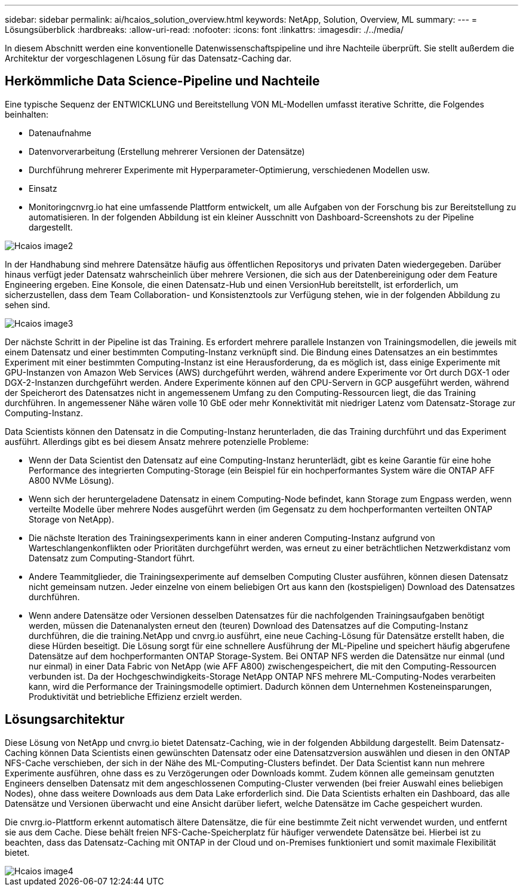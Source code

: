---
sidebar: sidebar 
permalink: ai/hcaios_solution_overview.html 
keywords: NetApp, Solution, Overview, ML 
summary:  
---
= Lösungsüberblick
:hardbreaks:
:allow-uri-read: 
:nofooter: 
:icons: font
:linkattrs: 
:imagesdir: ./../media/


[role="lead"]
In diesem Abschnitt werden eine konventionelle Datenwissenschaftspipeline und ihre Nachteile überprüft. Sie stellt außerdem die Architektur der vorgeschlagenen Lösung für das Datensatz-Caching dar.



== Herkömmliche Data Science-Pipeline und Nachteile

Eine typische Sequenz der ENTWICKLUNG und Bereitstellung VON ML-Modellen umfasst iterative Schritte, die Folgendes beinhalten:

* Datenaufnahme
* Datenvorverarbeitung (Erstellung mehrerer Versionen der Datensätze)
* Durchführung mehrerer Experimente mit Hyperparameter-Optimierung, verschiedenen Modellen usw.
* Einsatz
* Monitoringcnvrg.io hat eine umfassende Plattform entwickelt, um alle Aufgaben von der Forschung bis zur Bereitstellung zu automatisieren. In der folgenden Abbildung ist ein kleiner Ausschnitt von Dashboard-Screenshots zu der Pipeline dargestellt.


image::hcaios_image2.png[Hcaios image2]

In der Handhabung sind mehrere Datensätze häufig aus öffentlichen Repositorys und privaten Daten wiedergegeben. Darüber hinaus verfügt jeder Datensatz wahrscheinlich über mehrere Versionen, die sich aus der Datenbereinigung oder dem Feature Engineering ergeben. Eine Konsole, die einen Datensatz-Hub und einen VersionHub bereitstellt, ist erforderlich, um sicherzustellen, dass dem Team Collaboration- und Konsistenztools zur Verfügung stehen, wie in der folgenden Abbildung zu sehen sind.

image::hcaios_image3.png[Hcaios image3]

Der nächste Schritt in der Pipeline ist das Training. Es erfordert mehrere parallele Instanzen von Trainingsmodellen, die jeweils mit einem Datensatz und einer bestimmten Computing-Instanz verknüpft sind. Die Bindung eines Datensatzes an ein bestimmtes Experiment mit einer bestimmten Computing-Instanz ist eine Herausforderung, da es möglich ist, dass einige Experimente mit GPU-Instanzen von Amazon Web Services (AWS) durchgeführt werden, während andere Experimente vor Ort durch DGX-1 oder DGX-2-Instanzen durchgeführt werden. Andere Experimente können auf den CPU-Servern in GCP ausgeführt werden, während der Speicherort des Datensatzes nicht in angemessenem Umfang zu den Computing-Ressourcen liegt, die das Training durchführen. In angemessener Nähe wären volle 10 GbE oder mehr Konnektivität mit niedriger Latenz vom Datensatz-Storage zur Computing-Instanz.

Data Scientists können den Datensatz in die Computing-Instanz herunterladen, die das Training durchführt und das Experiment ausführt. Allerdings gibt es bei diesem Ansatz mehrere potenzielle Probleme:

* Wenn der Data Scientist den Datensatz auf eine Computing-Instanz herunterlädt, gibt es keine Garantie für eine hohe Performance des integrierten Computing-Storage (ein Beispiel für ein hochperformantes System wäre die ONTAP AFF A800 NVMe Lösung).
* Wenn sich der heruntergeladene Datensatz in einem Computing-Node befindet, kann Storage zum Engpass werden, wenn verteilte Modelle über mehrere Nodes ausgeführt werden (im Gegensatz zu dem hochperformanten verteilten ONTAP Storage von NetApp).
* Die nächste Iteration des Trainingsexperiments kann in einer anderen Computing-Instanz aufgrund von Warteschlangenkonflikten oder Prioritäten durchgeführt werden, was erneut zu einer beträchtlichen Netzwerkdistanz vom Datensatz zum Computing-Standort führt.
* Andere Teammitglieder, die Trainingsexperimente auf demselben Computing Cluster ausführen, können diesen Datensatz nicht gemeinsam nutzen. Jeder einzelne von einem beliebigen Ort aus kann den (kostspieligen) Download des Datensatzes durchführen.
* Wenn andere Datensätze oder Versionen desselben Datensatzes für die nachfolgenden Trainingsaufgaben benötigt werden, müssen die Datenanalysten erneut den (teuren) Download des Datensatzes auf die Computing-Instanz durchführen, die die training.NetApp und cnvrg.io ausführt, eine neue Caching-Lösung für Datensätze erstellt haben, die diese Hürden beseitigt. Die Lösung sorgt für eine schnellere Ausführung der ML-Pipeline und speichert häufig abgerufene Datensätze auf dem hochperformanten ONTAP Storage-System. Bei ONTAP NFS werden die Datensätze nur einmal (und nur einmal) in einer Data Fabric von NetApp (wie AFF A800) zwischengespeichert, die mit den Computing-Ressourcen verbunden ist. Da der Hochgeschwindigkeits-Storage NetApp ONTAP NFS mehrere ML-Computing-Nodes verarbeiten kann, wird die Performance der Trainingsmodelle optimiert. Dadurch können dem Unternehmen Kosteneinsparungen, Produktivität und betriebliche Effizienz erzielt werden.




== Lösungsarchitektur

Diese Lösung von NetApp und cnvrg.io bietet Datensatz-Caching, wie in der folgenden Abbildung dargestellt. Beim Datensatz-Caching können Data Scientists einen gewünschten Datensatz oder eine Datensatzversion auswählen und diesen in den ONTAP NFS-Cache verschieben, der sich in der Nähe des ML-Computing-Clusters befindet. Der Data Scientist kann nun mehrere Experimente ausführen, ohne dass es zu Verzögerungen oder Downloads kommt. Zudem können alle gemeinsam genutzten Engineers denselben Datensatz mit dem angeschlossenen Computing-Cluster verwenden (bei freier Auswahl eines beliebigen Nodes), ohne dass weitere Downloads aus dem Data Lake erforderlich sind. Die Data Scientists erhalten ein Dashboard, das alle Datensätze und Versionen überwacht und eine Ansicht darüber liefert, welche Datensätze im Cache gespeichert wurden.

Die cnvrg.io-Plattform erkennt automatisch ältere Datensätze, die für eine bestimmte Zeit nicht verwendet wurden, und entfernt sie aus dem Cache. Diese behält freien NFS-Cache-Speicherplatz für häufiger verwendete Datensätze bei. Hierbei ist zu beachten, dass das Datensatz-Caching mit ONTAP in der Cloud und on-Premises funktioniert und somit maximale Flexibilität bietet.

image::hcaios_image4.png[Hcaios image4]

